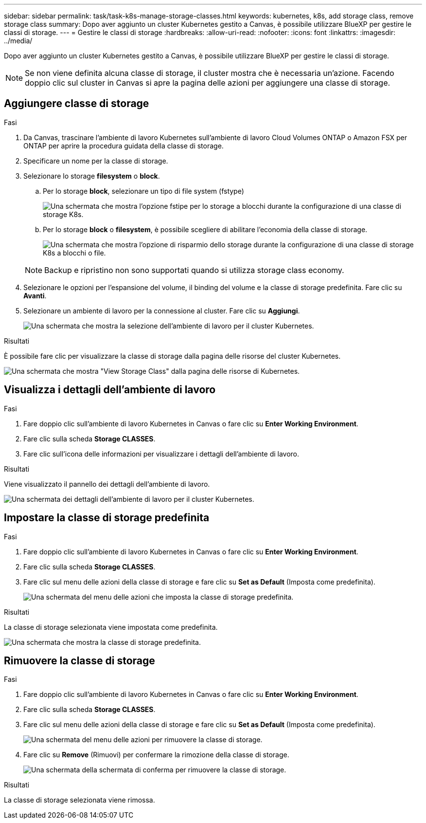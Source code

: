 ---
sidebar: sidebar 
permalink: task/task-k8s-manage-storage-classes.html 
keywords: kubernetes, k8s, add storage class, remove storage class 
summary: Dopo aver aggiunto un cluster Kubernetes gestito a Canvas, è possibile utilizzare BlueXP per gestire le classi di storage. 
---
= Gestire le classi di storage
:hardbreaks:
:allow-uri-read: 
:nofooter: 
:icons: font
:linkattrs: 
:imagesdir: ../media/


[role="lead"]
Dopo aver aggiunto un cluster Kubernetes gestito a Canvas, è possibile utilizzare BlueXP per gestire le classi di storage.


NOTE: Se non viene definita alcuna classe di storage, il cluster mostra che è necessaria un'azione. Facendo doppio clic sul cluster in Canvas si apre la pagina delle azioni per aggiungere una classe di storage.



== Aggiungere classe di storage

.Fasi
. Da Canvas, trascinare l'ambiente di lavoro Kubernetes sull'ambiente di lavoro Cloud Volumes ONTAP o Amazon FSX per ONTAP per aprire la procedura guidata della classe di storage.
. Specificare un nome per la classe di storage.
. Selezionare lo storage *filesystem* o *block*.
+
.. Per lo storage *block*, selezionare un tipo di file system (fstype)
+
image:screenshot-k8s-storage-fstype.png["Una schermata che mostra l'opzione fstipe per lo storage a blocchi durante la configurazione di una classe di storage K8s."]

.. Per lo storage *block* o *filesystem*, è possibile scegliere di abilitare l'economia della classe di storage.
+
image:screenshot-k8s-storage-economy.png["Una schermata che mostra l'opzione di risparmio dello storage durante la configurazione di una classe di storage K8s a blocchi o file."]

+

NOTE: Backup e ripristino non sono supportati quando si utilizza storage class economy.



. Selezionare le opzioni per l'espansione del volume, il binding del volume e la classe di storage predefinita. Fare clic su *Avanti*.
. Selezionare un ambiente di lavoro per la connessione al cluster. Fare clic su *Aggiungi*.
+
image:screenshot-k8s-select-storage-class.png["Una schermata che mostra la selezione dell'ambiente di lavoro per il cluster Kubernetes."]



.Risultati
È possibile fare clic per visualizzare la classe di storage dalla pagina delle risorse del cluster Kubernetes.

image:screenshot-k8s-view-storage-class.png["Una schermata che mostra \"View Storage Class\" dalla pagina delle risorse di Kubernetes."]



== Visualizza i dettagli dell'ambiente di lavoro

.Fasi
. Fare doppio clic sull'ambiente di lavoro Kubernetes in Canvas o fare clic su *Enter Working Environment*.
. Fare clic sulla scheda *Storage CLASSES*.
. Fare clic sull'icona delle informazioni per visualizzare i dettagli dell'ambiente di lavoro.


.Risultati
Viene visualizzato il pannello dei dettagli dell'ambiente di lavoro.

image:screenshot-k8s-info-storage-class.png["Una schermata dei dettagli dell'ambiente di lavoro per il cluster Kubernetes."]



== Impostare la classe di storage predefinita

.Fasi
. Fare doppio clic sull'ambiente di lavoro Kubernetes in Canvas o fare clic su *Enter Working Environment*.
. Fare clic sulla scheda *Storage CLASSES*.
. Fare clic sul menu delle azioni della classe di storage e fare clic su *Set as Default* (Imposta come predefinita).
+
image:screenshot-k8s-default-storage-class.png["Una schermata del menu delle azioni che imposta la classe di storage predefinita."]



.Risultati
La classe di storage selezionata viene impostata come predefinita.

image:screenshot-k8s-default-set-storage-class.png["Una schermata che mostra la classe di storage predefinita."]



== Rimuovere la classe di storage

.Fasi
. Fare doppio clic sull'ambiente di lavoro Kubernetes in Canvas o fare clic su *Enter Working Environment*.
. Fare clic sulla scheda *Storage CLASSES*.
. Fare clic sul menu delle azioni della classe di storage e fare clic su *Set as Default* (Imposta come predefinita).
+
image:screenshot-k8s-remove-storage-class.png["Una schermata del menu delle azioni per rimuovere la classe di storage."]

. Fare clic su *Remove* (Rimuovi) per confermare la rimozione della classe di storage.
+
image:screenshot-k8s-remove-confirm-storage-class.png["Una schermata della schermata di conferma per rimuovere la classe di storage."]



.Risultati
La classe di storage selezionata viene rimossa.

